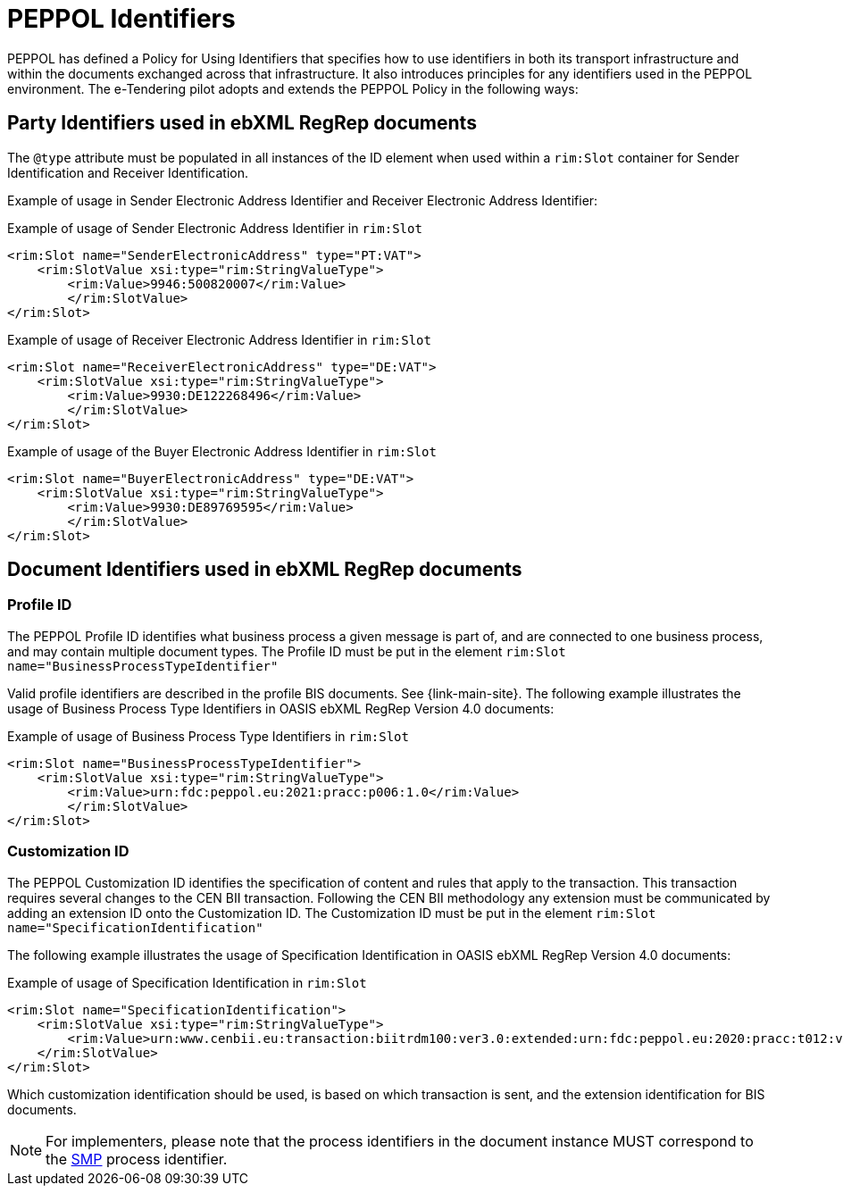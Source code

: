 
= PEPPOL Identifiers

PEPPOL has defined a Policy for Using Identifiers that specifies how to use identifiers in both its transport infrastructure and within the documents exchanged across that infrastructure. It also introduces principles for any identifiers used in the PEPPOL environment. The e-Tendering pilot adopts and extends the PEPPOL Policy in the following ways:

== Party Identifiers used in  ebXML RegRep documents
The `@type` attribute must be populated in all instances of the ID element when used within a `rim:Slot` container for Sender Identification and Receiver Identification.

Example of usage in Sender Electronic Address Identifier and Receiver Electronic Address Identifier:

[source,xml,indent=0]
.Example of usage of Sender Electronic Address Identifier in `rim:Slot`
----
<rim:Slot name="SenderElectronicAddress" type="PT:VAT">
    <rim:SlotValue xsi:type="rim:StringValueType">
        <rim:Value>9946:500820007</rim:Value>
	</rim:SlotValue>
</rim:Slot>

----
[source,xml,indent=0]
.Example of usage of Receiver Electronic Address Identifier in `rim:Slot`
----
<rim:Slot name="ReceiverElectronicAddress" type="DE:VAT">
    <rim:SlotValue xsi:type="rim:StringValueType">
        <rim:Value>9930:DE122268496</rim:Value>
	</rim:SlotValue>
</rim:Slot>

----
[source,xml,indent=0]
.Example of usage of the Buyer Electronic Address Identifier in `rim:Slot`
----
<rim:Slot name="BuyerElectronicAddress" type="DE:VAT">
    <rim:SlotValue xsi:type="rim:StringValueType">
        <rim:Value>9930:DE89769595</rim:Value>
	</rim:SlotValue>
</rim:Slot>

----

== Document Identifiers used in ebXML RegRep documents

=== Profile ID
The PEPPOL Profile ID identifies what business process a given message is part of, and are connected to one business process, and may contain multiple document types. The Profile ID must be put in the element `rim:Slot name="BusinessProcessTypeIdentifier"`

Valid profile identifiers are described in the profile BIS documents. See {link-main-site}. The following example illustrates the usage of Business Process Type Identifiers in OASIS ebXML RegRep Version 4.0 documents:

[source,xml,indent=0]
.Example of usage of Business Process Type Identifiers in `rim:Slot`
----
<rim:Slot name="BusinessProcessTypeIdentifier">
    <rim:SlotValue xsi:type="rim:StringValueType">
        <rim:Value>urn:fdc:peppol.eu:2021:pracc:p006:1.0</rim:Value>
	</rim:SlotValue>
</rim:Slot>
----



=== Customization ID

The PEPPOL Customization ID identifies the specification of content and rules that apply to the transaction. This transaction requires several changes to the CEN BII transaction. Following the CEN BII methodology any extension must be communicated by adding an extension ID onto the Customization ID. The Customization ID must be put in the element `rim:Slot name="SpecificationIdentification"`

The following example illustrates the usage of Specification Identification in OASIS ebXML RegRep Version 4.0 documents:

[source,xml,indent=0]
.Example of usage of Specification Identification in `rim:Slot`
----
<rim:Slot name="SpecificationIdentification">
    <rim:SlotValue xsi:type="rim:StringValueType">
        <rim:Value>urn:www.cenbii.eu:transaction:biitrdm100:ver3.0:extended:urn:fdc:peppol.eu:2020:pracc:t012:ver1.0</rim:Value>
    </rim:SlotValue>
</rim:Slot>
----

Which customization identification should be used, is based on which transaction is sent, and the extension identification for BIS documents.

NOTE: For implementers, please note that the process identifiers in the document instance MUST correspond to the http://docs.oasis-open.org/bdxr/bdx-smp/v1.0/cs03/bdx-smp-v1.0-cs03.pdf[SMP] process identifier.
